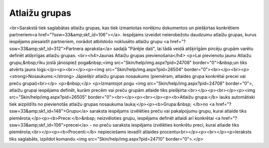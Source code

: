 .. 185 ==================Atlaižu grupas================== <br>Sarakstā tiek saglabātas atlaižu grupas, kas tiek izmantotas norēķinu dokumentos un piešķirtas konkrētiem partneriem<a href="?ssw=33&amp;skf_id=106"></a>. Iespējams izveidot neierobežotu daudzumu atlaižu grupas, kurus iespējams piesaistīt partneriem, norādot atbilstošo noklusēto atlaižu grupu <a href="?ssw=33&amp;skf_id=312">Partnera apraksta</a> sadaļā "Pārējie dati", lai tādā veidā atšķirīgām pircēju grupām varētu definēt atšķirīgas atlaižu grupas. <br><h4>Jaunas Atlaižu grupas pievienošana</h4>
<p>Lai pievienotu jaunu Atlaižu grupu,&nbsp;rīku joslā jānospiež poga&nbsp;<img src="Skin/help/img.aspx?pid=24708" border="0">&nbsp;un tiks atvērts jauns logs:</p><p><br></p><p><img src="Skin/help/img.aspx?pid=26504" border="0"><br></p><br><p><strong>Nosaukums:</strong> Jāpiešķir atlaižu grupas nosaukums (piemēram, atlaides grupa konkrētai precei vai preču grupai)<br></p>
<p>&nbsp;</p>
<p>Izmantojot pogu <img src="Skin/help/img.aspx?pid=24708" border="0">, atlaižu grupai iespējams definēt, kurām precēm vai preču grupām atlaide tiks piešķirta:<br></p><p><br></p><p><img src="Skin/help/img.aspx?pid=26505" border="0"><br></p><p><br></p><p><b>Atlaižu grupa:</b> lauks automātiski tiek aizpildīts no pievienotās atlaižu grupas nosaukuma lauka;</p><p><b>Grupa:&nbsp; </b>no <a href="?ssw=33&amp;skf_id=148">Grupu</a> saraksta iespējams izvēlēties preču vai pakalpojumu grupu, kurai atlaide tiks piemērota;</p><p><b>Prece:</b>&nbsp; neizvēloties grupu, iespējams definēt atlaidi arī konkrētai <a href="?ssw=33&amp;skf_id=106">precei</a> - no preču saraksta iespējams izvēlēties konkrētu preci, kurai atlaide tiks piemērota;<br></p><p><b>Procenti:</b> nepieciešams ievadīt atlaides procentu<br></p><p><br></p><p>Ieraksts tiks saglabāts, izpildot komandu <img src="Skin/help/img.aspx?pid=24710" border="0">.</p> 